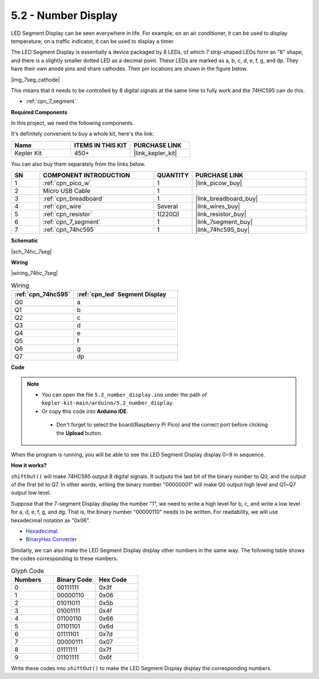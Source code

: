 .. _ar_74hc_7seg:

5.2 - Number Display
=======================

LED Segment Display can be seen everywhere in life.
For example, on an air conditioner, it can be used to display temperature; on a traffic indicator, it can be used to display a timer.

The LED Segment Display is essentially a device packaged by 8 LEDs, of which 7 strip-shaped LEDs form an "8" shape, and there is a slightly smaller dotted LED as a decimal point. These LEDs are marked as a, b, c, d, e, f, g, and dp. They have their own anode pins and share cathodes. Their pin locations are shown in the figure below.

|img_7seg_cathode|

This means that it needs to be controlled by 8 digital signals at the same time to fully work and the 74HC595 can do this.

* :ref:`cpn_7_segment`


**Required Components**

In this project, we need the following components. 

It's definitely convenient to buy a whole kit, here's the link: 

.. list-table::
    :widths: 20 20 20
    :header-rows: 1

    *   - Name	
        - ITEMS IN THIS KIT
        - PURCHASE LINK
    *   - Kepler Kit	
        - 450+
        - |link_kepler_kit|

You can also buy them separately from the links below.


.. list-table::
    :widths: 5 20 5 20
    :header-rows: 1

    *   - SN
        - COMPONENT INTRODUCTION	
        - QUANTITY
        - PURCHASE LINK

    *   - 1
        - :ref:`cpn_pico_w`
        - 1
        - |link_picow_buy|
    *   - 2
        - Micro USB Cable
        - 1
        - 
    *   - 3
        - :ref:`cpn_breadboard`
        - 1
        - |link_breadboard_buy|
    *   - 4
        - :ref:`cpn_wire`
        - Several
        - |link_wires_buy|
    *   - 5
        - :ref:`cpn_resistor`
        - 1(220Ω)
        - |link_resistor_buy|
    *   - 6
        - :ref:`cpn_7_segment`
        - 1
        - |link_7segment_buy|
    *   - 7
        - :ref:`cpn_74hc595`
        - 1
        - |link_74hc595_buy|

**Schematic**

|sch_74hc_7seg|

**Wiring**

|wiring_74hc_7seg|


.. list-table:: Wiring
    :widths: 15 25
    :header-rows: 1

    *   - :ref:`cpn_74hc595`
        - :ref:`cpn_led` Segment Display
    *   - Q0
        - a
    *   - Q1
        - b
    *   - Q2
        - c
    *   - Q3
        - d
    *   - Q4
        - e
    *   - Q5
        - f
    *   - Q6
        - g
    *   - Q7
        - dp


**Code**

.. note::

   * You can open the file ``5.2_number_display.ino`` under the path of ``kepler-kit-main/arduino/5.2_number_display``. 
   * Or copy this code into **Arduino IDE**.


    * Don't forget to select the board(Raspberry Pi Pico) and the correct port before clicking the **Upload** button.


.. raw:: html
    
    <iframe src=https://create.arduino.cc/editor/sunfounder01/a237801f-40d7-4920-80fb-a349307b1e05/preview?embed style="height:510px;width:100%;margin:10px 0" frameborder=0></iframe>
    
When the program is running, you will be able to see the LED Segment Display display 0~9 in sequence.

**How it works?**

``shiftOut()`` will make 74HC595 output 8 digital signals.
It outputs the last bit of the binary number to Q0, and the output of the first bit to Q7. In other words, writing the binary number "00000001" will make Q0 output high level and Q1~Q7 output low level.

Suppose that the 7-segment Display display the number "1", we need to write a high level for b, c, and write a low level for a, d, e, f, g, and dg.
That is, the binary number "00000110" needs to be written. For readability, we will use hexadecimal notation as "0x06".

* `Hexadecimal <https://en.wikipedia.org/wiki/Hexadecimal>`_

* `BinaryHex Converter <https://www.binaryhexconverter.com/binary-to-hex-converter>`_

Similarly, we can also make the LED Segment Display display other numbers in the same way. The following table shows the codes corresponding to these numbers.

.. list-table:: Glyph Code
    :widths: 20 20 20
    :header-rows: 1

    *   - Numbers	
        - Binary Code
        - Hex Code  
    *   - 0	
        - 00111111	
        - 0x3f
    *   - 1	
        - 00000110	
        - 0x06
    *   - 2	
        - 01011011	
        - 0x5b
    *   - 3	
        - 01001111	
        - 0x4f
    *   - 4	
        - 01100110	
        - 0x66
    *   - 5	
        - 01101101	
        - 0x6d
    *   - 6	
        - 01111101	
        - 0x7d
    *   - 7	
        - 00000111	
        - 0x07
    *   - 8	
        - 01111111	
        - 0x7f
    *   - 9	
        - 01101111	
        - 0x6f

Write these codes into ``shiftOut()`` to make the LED Segment Display display the corresponding numbers.